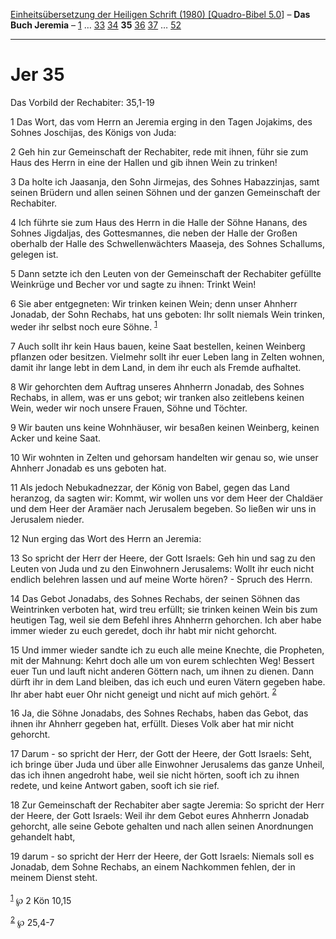 :PROPERTIES:
:ID:       e3043c9b-097f-4530-93dc-2d32b7893202
:END:
<<navbar>>
[[../index.html][Einheitsübersetzung der Heiligen Schrift (1980)
[Quadro-Bibel 5.0]]] -- *Das Buch Jeremia* -- [[file:Jer_1.html][1]] ...
[[file:Jer_33.html][33]] [[file:Jer_34.html][34]] *35*
[[file:Jer_36.html][36]] [[file:Jer_37.html][37]] ...
[[file:Jer_52.html][52]]

--------------

* Jer 35
  :PROPERTIES:
  :CUSTOM_ID: jer-35
  :END:

<<verses>>

<<v1>>
**** Das Vorbild der Rechabiter: 35,1-19
     :PROPERTIES:
     :CUSTOM_ID: das-vorbild-der-rechabiter-351-19
     :END:
1 Das Wort, das vom Herrn an Jeremia erging in den Tagen Jojakims, des
Sohnes Joschijas, des Königs von Juda:

<<v2>>
2 Geh hin zur Gemeinschaft der Rechabiter, rede mit ihnen, führ sie zum
Haus des Herrn in eine der Hallen und gib ihnen Wein zu trinken!

<<v3>>
3 Da holte ich Jaasanja, den Sohn Jirmejas, des Sohnes Habazzinjas, samt
seinen Brüdern und allen seinen Söhnen und der ganzen Gemeinschaft der
Rechabiter.

<<v4>>
4 Ich führte sie zum Haus des Herrn in die Halle der Söhne Hanans, des
Sohnes Jigdaljas, des Gottesmannes, die neben der Halle der Großen
oberhalb der Halle des Schwellenwächters Maaseja, des Sohnes Schallums,
gelegen ist.

<<v5>>
5 Dann setzte ich den Leuten von der Gemeinschaft der Rechabiter
gefüllte Weinkrüge und Becher vor und sagte zu ihnen: Trinkt Wein!

<<v6>>
6 Sie aber entgegneten: Wir trinken keinen Wein; denn unser Ahnherr
Jonadab, der Sohn Rechabs, hat uns geboten: Ihr sollt niemals Wein
trinken, weder ihr selbst noch eure Söhne. ^{[[#fn1][1]]}

<<v7>>
7 Auch sollt ihr kein Haus bauen, keine Saat bestellen, keinen Weinberg
pflanzen oder besitzen. Vielmehr sollt ihr euer Leben lang in Zelten
wohnen, damit ihr lange lebt in dem Land, in dem ihr euch als Fremde
aufhaltet.

<<v8>>
8 Wir gehorchten dem Auftrag unseres Ahnherrn Jonadab, des Sohnes
Rechabs, in allem, was er uns gebot; wir tranken also zeitlebens keinen
Wein, weder wir noch unsere Frauen, Söhne und Töchter.

<<v9>>
9 Wir bauten uns keine Wohnhäuser, wir besaßen keinen Weinberg, keinen
Acker und keine Saat.

<<v10>>
10 Wir wohnten in Zelten und gehorsam handelten wir genau so, wie unser
Ahnherr Jonadab es uns geboten hat.

<<v11>>
11 Als jedoch Nebukadnezzar, der König von Babel, gegen das Land
heranzog, da sagten wir: Kommt, wir wollen uns vor dem Heer der Chaldäer
und dem Heer der Aramäer nach Jerusalem begeben. So ließen wir uns in
Jerusalem nieder.

<<v12>>
12 Nun erging das Wort des Herrn an Jeremia:

<<v13>>
13 So spricht der Herr der Heere, der Gott Israels: Geh hin und sag zu
den Leuten von Juda und zu den Einwohnern Jerusalems: Wollt ihr euch
nicht endlich belehren lassen und auf meine Worte hören? - Spruch des
Herrn.

<<v14>>
14 Das Gebot Jonadabs, des Sohnes Rechabs, der seinen Söhnen das
Weintrinken verboten hat, wird treu erfüllt; sie trinken keinen Wein bis
zum heutigen Tag, weil sie dem Befehl ihres Ahnherrn gehorchen. Ich aber
habe immer wieder zu euch geredet, doch ihr habt mir nicht gehorcht.

<<v15>>
15 Und immer wieder sandte ich zu euch alle meine Knechte, die
Propheten, mit der Mahnung: Kehrt doch alle um von eurem schlechten Weg!
Bessert euer Tun und lauft nicht anderen Göttern nach, um ihnen zu
dienen. Dann dürft ihr in dem Land bleiben, das ich euch und euren
Vätern gegeben habe. Ihr aber habt euer Ohr nicht geneigt und nicht auf
mich gehört. ^{[[#fn2][2]]}

<<v16>>
16 Ja, die Söhne Jonadabs, des Sohnes Rechabs, haben das Gebot, das
ihnen ihr Ahnherr gegeben hat, erfüllt. Dieses Volk aber hat mir nicht
gehorcht.

<<v17>>
17 Darum - so spricht der Herr, der Gott der Heere, der Gott Israels:
Seht, ich bringe über Juda und über alle Einwohner Jerusalems das ganze
Unheil, das ich ihnen angedroht habe, weil sie nicht hörten, sooft ich
zu ihnen redete, und keine Antwort gaben, sooft ich sie rief.

<<v18>>
18 Zur Gemeinschaft der Rechabiter aber sagte Jeremia: So spricht der
Herr der Heere, der Gott Israels: Weil ihr dem Gebot eures Ahnherrn
Jonadab gehorcht, alle seine Gebote gehalten und nach allen seinen
Anordnungen gehandelt habt,

<<v19>>
19 darum - so spricht der Herr der Heere, der Gott Israels: Niemals soll
es Jonadab, dem Sohne Rechabs, an einem Nachkommen fehlen, der in meinem
Dienst steht.\\
\\

^{[[#fnm1][1]]} ℘ 2 Kön 10,15

^{[[#fnm2][2]]} ℘ 25,4-7
